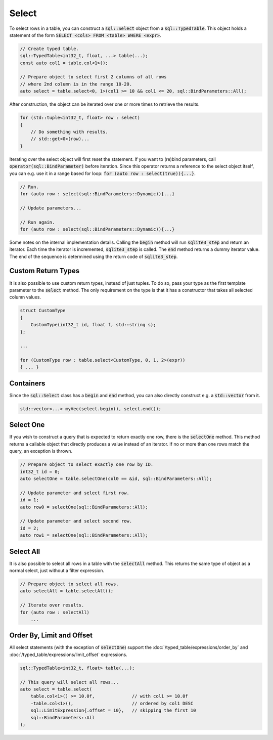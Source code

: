 Select
======

To select rows in a table, you can construct a :code:`sql::Select` object from a :code:`sql::TypedTable`. This object
holds a statement of the form :code:`SELECT <cols> FROM <table> WHERE <expr>`.


.. code-block:: cpp

    // Create typed table.
    sql::TypedTable<int32_t, float, ...> table(...);
    const auto col1 = table.col<1>();

    // Prepare object to select first 2 columns of all rows
    // where 2nd column is in the range 10-20.
    auto select = table.select<0, 1>(col1 >= 10 && col1 <= 20, sql::BindParameters::All);

After construction, the object can be iterated over one or more times to retrieve the results.

.. code-block:: cpp

    for (std::tuple<int32_t, float> row : select)
    {
        // Do something with results.
        // std::get<0>(row)...
    }

Iterating over the select object will first reset the statement. If you want to (re)bind parameters, call
:code:`operator(sql::BindParameter)` before iteration. Since this operator returns a reference to the select object
itself, you can e.g. use it in a range based for loop: :code:`for (auto row : select(true)){...}`.

.. code-block:: cpp

    // Run.
    for (auto row : select(sql::BindParameters::Dynamic)){...}
    
    // Update parameters...

    // Run again.
    for (auto row : select(sql::BindParameters::Dynamic)){...}

Some notes on the internal implementation details. Calling the :code:`begin` method will run :code:`sqlite3_step` and
return an iterator. Each time the iterator is incremented, :code:`sqlite3_step` is called. The :code:`end` method
returns a dummy iterator value. The end of the sequence is determined using the return code of :code:`sqlite3_step`.

Custom Return Types
-------------------

It is also possible to use custom return types, instead of just tuples. To do so, pass your type as the first template
parameter to the :code:`select` method. The only requirement on the type is that it has a constructor that takes all
selected column values.

.. code-block:: cpp

    struct CustomType
    {
        CustomType(int32_t id, float f, std::string s);
    };

    ...

    for (CustomType row : table.select<CustomType, 0, 1, 2>(expr))
    { ... }

Containers
----------

Since the :code:`sql::Select` class has a :code:`begin` and :code:`end` method, you can also directly construct e.g. a
:code:`std::vector` from it.

.. code-block:: cpp

    std::vector<...> myVec(select.begin(), select.end());

Select One
----------

If you wish to construct a query that is expected to return exactly one row, there is the :code:`selectOne` method. This
method returns a callable object that directly produces a value instead of an iterator. If no or more than one rows
match the query, an exception is thrown.

.. code-block:: cpp

    // Prepare object to select exactly one row by ID.
    int32_t id = 0;
    auto selectOne = table.selectOne(col0 == &id, sql::BindParameters::All);

    // Update parameter and select first row.
    id = 1;
    auto row0 = selectOne(sql::BindParameters::All);

    // Update parameter and select second row.
    id = 2;
    auto row1 = selectOne(sql::BindParameters::All);

Select All
----------

It is also possible to select all rows in a table with the :code:`selectAll` method. This returns the same type of
object as a normal select, just without a filter expression.

.. code-block:: cpp

    // Prepare object to select all rows.
    auto selectAll = table.selectAll();

    // Iterate over results.
    for (auto row : selectAll)
        ...

Order By, Limit and Offset
--------------------------

All select statements (with the exception of :code:`selectOne`) support the :doc:`/typed_table/expressions/order_by`
and :doc:`/typed_table/expressions/limit_offset` expressions.

.. code-block:: cpp

    sql::TypedTable<int32_t, float> table(...);

    // This query will select all rows...
    auto select = table.select(
        table.col<1>() >= 10.0f,              // with col1 >= 10.0f
        -table.col<1>(),                      // ordered by col1 DESC
        sql::LimitExpression{.offset = 10},   // skipping the first 10
        sql::BindParameters::All
    );
